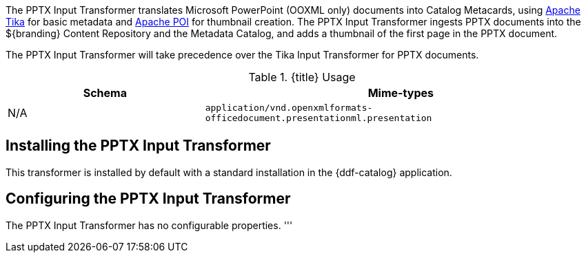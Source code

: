 :title: PPTX Input Transformer
:type: transformer
:subtype: input
:status: published
:link: _pptx_input_transformer
:summary: Translates Microsoft PowerPoint (OOXML only) documents into Catalog Metacards.

The PPTX Input Transformer translates Microsoft PowerPoint (OOXML only) documents into Catalog Metacards, using https://tika.apache.org/[Apache Tika] for basic metadata and https://poi.apache.org/[Apache POI] for thumbnail creation.
The PPTX Input Transformer ingests PPTX documents into the ${branding} Content Repository and the Metadata Catalog, and adds a thumbnail of the first page in the PPTX document.

The PPTX Input Transformer will take precedence over the Tika Input Transformer for PPTX documents.

.{title} Usage
[cols="1,2m" options="header"]
|===
|Schema
|Mime-types

|N/A
|application/vnd.openxmlformats-officedocument.presentationml.presentation
|===

== Installing the PPTX Input Transformer

This transformer is installed by default with a standard installation in the {ddf-catalog} application.

== Configuring the PPTX Input Transformer

The PPTX Input Transformer has no configurable properties.
'''
